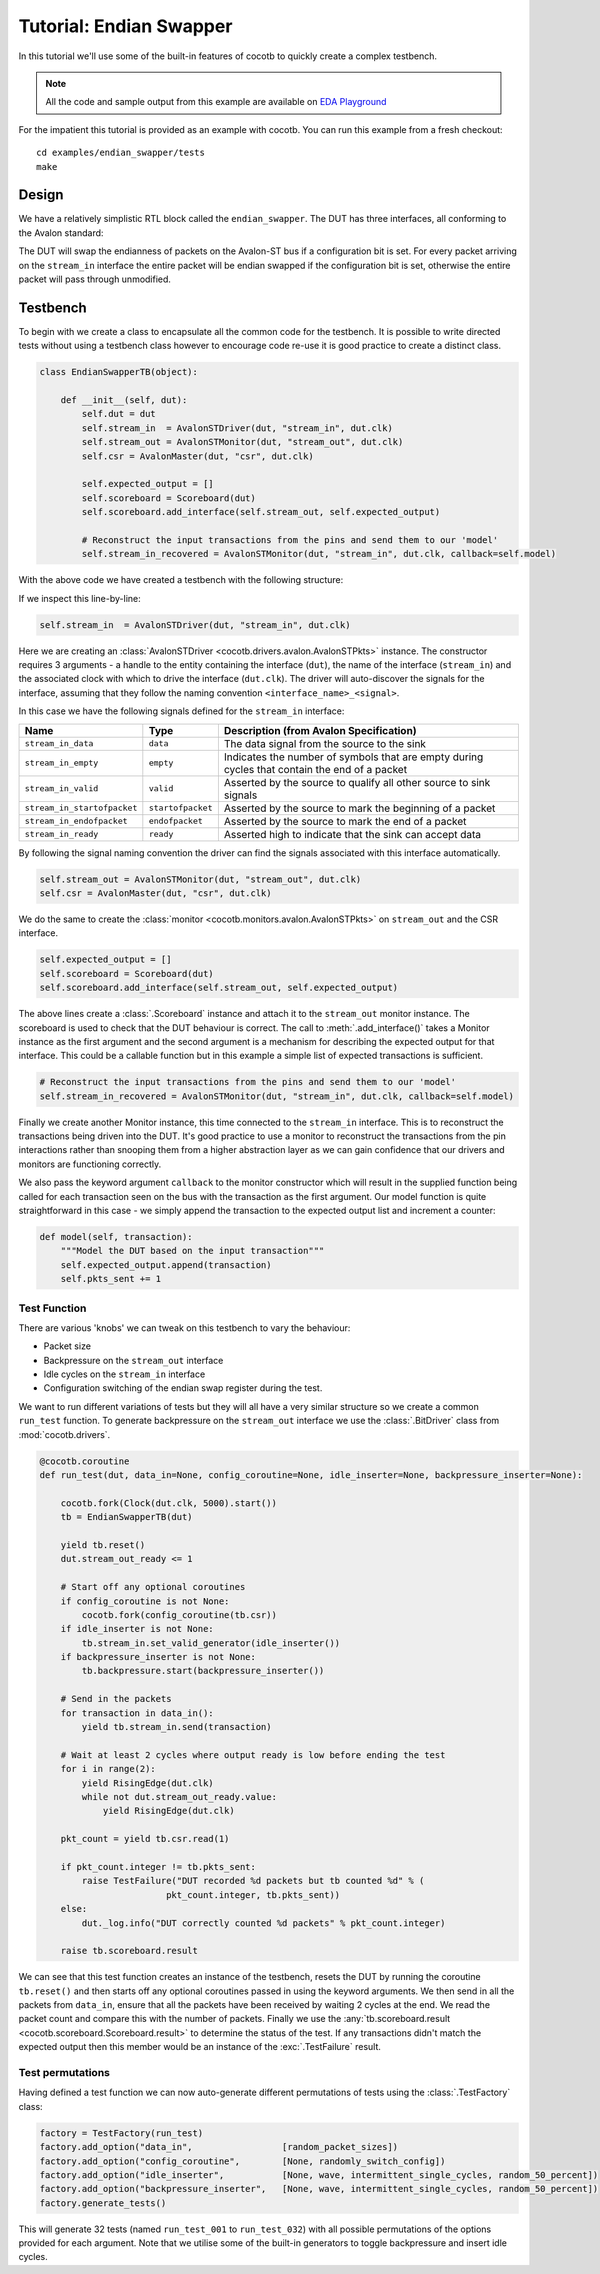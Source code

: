 Tutorial: Endian Swapper
========================

In this tutorial we'll use some of the built-in features of cocotb to quickly create a complex testbench.

.. note:: All the code and sample output from this example are available on `EDA Playground <https://www.edaplayground.com/s/example/199>`_

For the impatient this tutorial is provided as an example with cocotb.
You can run this example from a fresh checkout::

    cd examples/endian_swapper/tests
    make


Design
------

We have a relatively simplistic RTL block called the ``endian_swapper``.
The DUT has three interfaces, all conforming to the Avalon standard:

.. image:: diagrams/svg/endian_swapper_design.svg

The DUT will swap the endianness of packets on the Avalon-ST bus if a configuration bit is set.
For every packet arriving on the ``stream_in`` interface the entire packet will be endian swapped
if the configuration bit is set, otherwise the entire packet will pass through unmodified.

Testbench
---------

To begin with we create a class to encapsulate all the common code for the testbench.
It is possible to write directed tests without using a testbench class
however to encourage code re-use it is good practice to create a distinct class.


.. code-block:: python3

    class EndianSwapperTB(object):

        def __init__(self, dut):
            self.dut = dut
            self.stream_in  = AvalonSTDriver(dut, "stream_in", dut.clk)
            self.stream_out = AvalonSTMonitor(dut, "stream_out", dut.clk)
            self.csr = AvalonMaster(dut, "csr", dut.clk)

            self.expected_output = []
            self.scoreboard = Scoreboard(dut)
            self.scoreboard.add_interface(self.stream_out, self.expected_output)

            # Reconstruct the input transactions from the pins and send them to our 'model'
            self.stream_in_recovered = AvalonSTMonitor(dut, "stream_in", dut.clk, callback=self.model)

With the above code we have created a testbench with the following structure:

.. image:: diagrams/svg/endian_swapper_testbench.svg

If we inspect this line-by-line:

.. code-block:: python3

    self.stream_in  = AvalonSTDriver(dut, "stream_in", dut.clk)

Here we are creating an :class:`AvalonSTDriver <cocotb.drivers.avalon.AvalonSTPkts>` instance.
The constructor requires 3 arguments - a handle to the entity containing the interface (``dut``),
the name of the interface (``stream_in``) and the associated clock with which to drive the interface (``dut.clk``).
The driver will auto-discover the signals for the interface,
assuming that they follow the naming convention ``<interface_name>_<signal>``.

In this case we have the following signals defined for the ``stream_in`` interface:

=========================== ================= ==============================================================================================
Name                        Type              Description (from Avalon Specification)
=========================== ================= ==============================================================================================
``stream_in_data``          ``data``          The data signal from the source to the sink
``stream_in_empty``         ``empty``         Indicates the number of symbols that are empty during cycles that contain the end of a packet
``stream_in_valid``         ``valid``         Asserted by the source to qualify all other source to sink signals
``stream_in_startofpacket`` ``startofpacket`` Asserted by the source to mark the beginning of a packet
``stream_in_endofpacket``   ``endofpacket``   Asserted by the source to mark the end of a packet
``stream_in_ready``         ``ready``         Asserted high to indicate that the sink can accept data
=========================== ================= ==============================================================================================

By following the signal naming convention the driver can find the signals associated with this interface automatically.


.. code-block:: python3

            self.stream_out = AvalonSTMonitor(dut, "stream_out", dut.clk)
            self.csr = AvalonMaster(dut, "csr", dut.clk)

We do the same to create the :class:`monitor <cocotb.monitors.avalon.AvalonSTPkts>` on ``stream_out`` and the CSR interface.


.. code-block:: python3

            self.expected_output = []
            self.scoreboard = Scoreboard(dut)
            self.scoreboard.add_interface(self.stream_out, self.expected_output)

The above lines create a :class:`.Scoreboard` instance and attach it to the ``stream_out`` monitor instance.
The scoreboard is used to check that the DUT behaviour is correct.
The call to :meth:`.add_interface()` takes a Monitor instance as the first argument and
the second argument is a mechanism for describing the expected output for that interface.
This could be a callable function but in this example a simple list of expected transactions is sufficient.

.. code-block:: python3

            # Reconstruct the input transactions from the pins and send them to our 'model'
            self.stream_in_recovered = AvalonSTMonitor(dut, "stream_in", dut.clk, callback=self.model)

Finally we create another Monitor instance, this time connected to the ``stream_in`` interface.
This is to reconstruct the transactions being driven into the DUT.
It's good practice to use a monitor to reconstruct the transactions from the pin interactions
rather than snooping them from a higher abstraction layer as we can gain confidence that our drivers and monitors are functioning correctly.

We also pass the keyword argument ``callback`` to the monitor constructor which will result
in the supplied function being called for each transaction seen on the bus with the transaction as the first argument.
Our model function is quite straightforward in this case - we simply append the transaction to the expected output list and increment a counter:

.. code-block:: python3

    def model(self, transaction):
        """Model the DUT based on the input transaction"""
        self.expected_output.append(transaction)
        self.pkts_sent += 1


Test Function
~~~~~~~~~~~~~

There are various 'knobs' we can tweak on this testbench to vary the behaviour:

* Packet size
* Backpressure on the ``stream_out`` interface
* Idle cycles on the ``stream_in`` interface
* Configuration switching of the endian swap register during the test.

We want to run different variations of tests but they will all have a very similar structure so we create a common ``run_test`` function.
To generate backpressure on the ``stream_out`` interface we use the :class:`.BitDriver` class from :mod:`cocotb.drivers`.

.. code-block:: python3

    @cocotb.coroutine
    def run_test(dut, data_in=None, config_coroutine=None, idle_inserter=None, backpressure_inserter=None):

        cocotb.fork(Clock(dut.clk, 5000).start())
        tb = EndianSwapperTB(dut)

        yield tb.reset()
        dut.stream_out_ready <= 1

        # Start off any optional coroutines
        if config_coroutine is not None:
            cocotb.fork(config_coroutine(tb.csr))
        if idle_inserter is not None:
            tb.stream_in.set_valid_generator(idle_inserter())
        if backpressure_inserter is not None:
            tb.backpressure.start(backpressure_inserter())

        # Send in the packets
        for transaction in data_in():
            yield tb.stream_in.send(transaction)

        # Wait at least 2 cycles where output ready is low before ending the test
        for i in range(2):
            yield RisingEdge(dut.clk)
            while not dut.stream_out_ready.value:
                yield RisingEdge(dut.clk)

        pkt_count = yield tb.csr.read(1)

        if pkt_count.integer != tb.pkts_sent:
            raise TestFailure("DUT recorded %d packets but tb counted %d" % (
                            pkt_count.integer, tb.pkts_sent))
        else:
            dut._log.info("DUT correctly counted %d packets" % pkt_count.integer)

        raise tb.scoreboard.result

We can see that this test function creates an instance of the testbench,
resets the DUT by running the coroutine ``tb.reset()`` and then starts off any optional coroutines passed in using the keyword arguments.
We then send in all the packets from ``data_in``, ensure that all the packets have been received by waiting 2 cycles at the end.
We read the packet count and compare this with the number of packets.
Finally we use the :any:`tb.scoreboard.result <cocotb.scoreboard.Scoreboard.result>` to determine the status of the test.
If any transactions didn't match the expected output then this member would be an instance of the :exc:`.TestFailure` result.


Test permutations
~~~~~~~~~~~~~~~~~

Having defined a test function we can now auto-generate different permutations of tests using the :class:`.TestFactory` class:

.. code-block:: python3

    factory = TestFactory(run_test)
    factory.add_option("data_in",                 [random_packet_sizes])
    factory.add_option("config_coroutine",        [None, randomly_switch_config])
    factory.add_option("idle_inserter",           [None, wave, intermittent_single_cycles, random_50_percent])
    factory.add_option("backpressure_inserter",   [None, wave, intermittent_single_cycles, random_50_percent])
    factory.generate_tests()

This will generate 32 tests (named ``run_test_001`` to ``run_test_032``) with all possible permutations of the options provided for each argument.
Note that we utilise some of the built-in generators to toggle backpressure and insert idle cycles.
